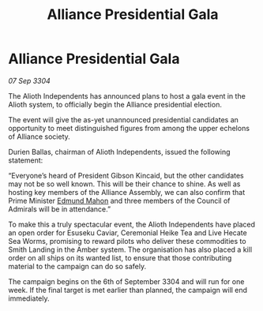 :PROPERTIES:
:ID:       35c25c7f-0e39-435b-ab5a-f0a3741a2569
:END:
#+title: Alliance Presidential Gala
#+filetags: :3304:galnet:

* Alliance Presidential Gala

/07 Sep 3304/

The Alioth Independents has announced plans to host a gala event in the Alioth system, to officially begin the Alliance presidential election. 

The event will give the as-yet unannounced presidential candidates an opportunity to meet distinguished figures from among the upper echelons of Alliance society. 

Durien Ballas, chairman of Alioth Independents, issued the following statement: 

“Everyone’s heard of President Gibson Kincaid, but the other candidates may not be so well known. This will be their chance to shine. As well as hosting key members of the Alliance Assembly, we can also confirm that Prime Minister [[id:da80c263-3c2d-43dd-ab3f-1fbf40490f74][Edmund Mahon]] and three members of the Council of Admirals will be in attendance.” 

To make this a truly spectacular event, the Alioth Independents have placed an open order for Esuseku Caviar, Ceremonial Heike Tea and Live Hecate Sea Worms, promising to reward pilots who deliver these commodities to Smith Landing in the Amber system. The organisation has also placed a kill order on all ships on its wanted list, to ensure that those contributing material to the campaign can do so safely. 

The campaign begins on the 6th of September 3304 and will run for one week. If the final target is met earlier than planned, the campaign will end immediately.
